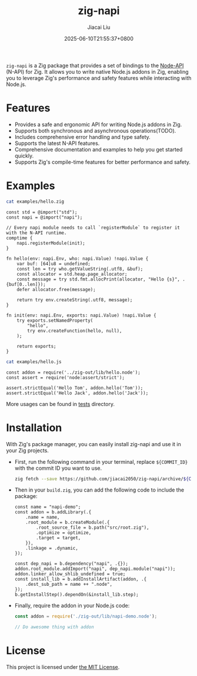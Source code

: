 #+TITLE: zig-napi
#+DATE: 2025-06-10T21:55:37+0800
#+LASTMOD: 2025-06-22T13:39:44+0800
#+AUTHOR: Jiacai Liu

[[https://github.com/jiacai2050/zig-napi/actions/workflows/CI.yml][https://github.com/jiacai2050/zig-napi/actions/workflows/CI.yml/badge.svg]]
[[https://img.shields.io/badge/zig%20version-0.14.1-blue.svg]]

=zig-napi= is a Zig package that provides a set of bindings to the
[[https://nodejs.org/api/n-api.html][Node-API]] (N-API) for Zig. It allows you to write native Node.js addons in Zig, enabling you to leverage Zig's performance and safety features while interacting with Node.js.

* Features
- Provides a safe and ergonomic API for writing Node.js addons in Zig.
- Supports both synchronous and asynchronous operations(TODO).
- Includes comprehensive error handling and type safety.
- Supports the latest N-API features.
- Comprehensive documentation and examples to help you get started quickly.
- Supports Zig's compile-time features for better performance and safety.
* Examples
#+begin_src bash :results verbatim :exports both :wrap src zig
cat examples/hello.zig
#+end_src

#+RESULTS:
#+begin_src zig
const std = @import("std");
const napi = @import("napi");

// Every napi module needs to call `registerModule` to register it with the N-API runtime.
comptime {
    napi.registerModule(init);
}

fn hello(env: napi.Env, who: napi.Value) !napi.Value {
    var buf: [64]u8 = undefined;
    const len = try who.getValueString(.utf8, &buf);
    const allocator = std.heap.page_allocator;
    const message = try std.fmt.allocPrint(allocator, "Hello {s}", .{buf[0..len]});
    defer allocator.free(message);

    return try env.createString(.utf8, message);
}

fn init(env: napi.Env, exports: napi.Value) !napi.Value {
    try exports.setNamedProperty(
        "hello",
        try env.createFunction(hello, null),
    );

    return exports;
}
#+end_src


#+begin_src bash :results verbatim :exports both :wrap src zig
cat examples/hello.js
#+end_src

#+RESULTS:
#+begin_src zig
const addon = require('../zig-out/lib/hello.node');
const assert = require('node:assert/strict');

assert.strictEqual('Hello Tom', addon.hello('Tom'));
assert.strictEqual('Hello Jack', addon.hello('Jack'));
#+end_src

More usages can be found in [[file:tests/][tests]] directory.
* Installation
With Zig's package manager, you can easily install zig-napi and use it in your Zig projects.
- First, run the following command in your terminal, replace =${COMMIT_ID}= with the commit ID you want to use.

  #+begin_src bash
zig fetch --save https://github.com/jiacai2050/zig-napi/archive/${COMMIT_ID}.zip
  #+end_src

- Then in your =build.zig=, you can add the following code to include the package:

  #+begin_src zig
const name = "napi-demo";
const addon = b.addLibrary(.{
    .name = name,
    .root_module = b.createModule(.{
        .root_source_file = b.path("src/root.zig"),
        .optimize = optimize,
        .target = target,
    }),
    .linkage = .dynamic,
});

const dep_napi = b.dependency("napi", .{});
addon.root_module.addImport("napi", dep_napi.module("napi"));
addon.linker_allow_shlib_undefined = true;
const install_lib = b.addInstallArtifact(addon, .{
    .dest_sub_path = name ++ ".node",
});
b.getInstallStep().dependOn(&install_lib.step);
  #+end_src

- Finally, require the addon in your Node.js code:
  #+begin_src javascript
const addon = require('./zig-out/lib/napi-demo.node');

// Do awesome thing with addon
  #+end_src

* License
This project is licensed under [[file:LICENSE][the MIT License]].
